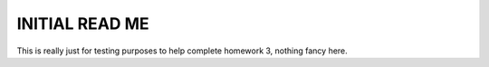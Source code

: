 ##################
INITIAL READ ME
##################

This is really just for testing purposes to help complete homework 3, nothing fancy here.

